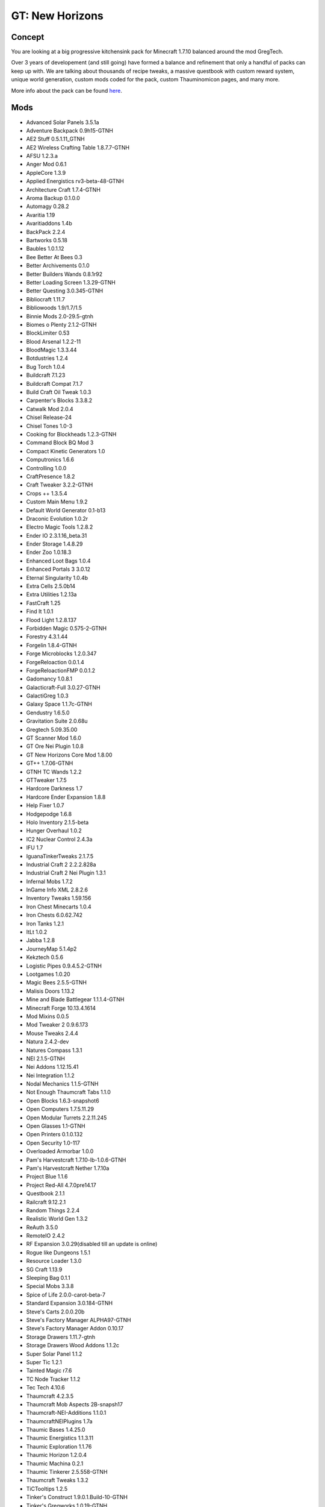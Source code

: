 GT: New Horizons
================

Concept
-------
You are looking at a big progressive kitchensink pack for Minecraft 1.7.10 balanced around the mod GregTech.

Over 3 years of developement (and still going) have formed a balance and refinement that only a handful of packs can keep up with. We are talking about thousands of recipe tweaks, a massive questbook with custom reward system, unique world generation, custom mods coded for the pack, custom Thauminomicon pages, and many more.

More info about the pack can be found `here <https://www.curseforge.com/minecraft/modpacks/gt-new-horizons>`_.

Mods
----
* Advanced Solar Panels 3.5.1a
* Adventure Backpack 0.9h15-GTNH
* AE2 Stuff 0.5.1.11_GTNH
* AE2 Wireless Crafting Table 1.8.7.7-GTNH
* AFSU 1.2.3.a
* Anger Mod 0.6.1
* AppleCore 1.3.9
* Applied Energistics rv3-beta-48-GTNH
* Architecture Craft 1.7.4-GTNH
* Aroma Backup 0.1.0.0
* Automagy 0.28.2
* Avaritia 1.19
* Avaritiaddons 1.4b
* BackPack 2.2.4
* Bartworks 0.5.18
* Baubles 1.0.1.12
* Bee Better At Bees 0.3
* Better Archivements 0.1.0
* Better Builders Wands 0.8.1r92
* Better Loading Screen 1.3.29-GTNH
* Better Questing 3.0.345-GTNH
* Bibliocraft 1.11.7
* Bibliowoods 1.9/1.7/1.5
* Binnie Mods 2.0-29.5-gtnh
* Biomes o Plenty 2.1.2-GTNH
* BlockLimiter 0.53
* Blood Arsenal 1.2.2-11
* BloodMagic 1.3.3.44
* Botdustries 1.2.4
* Bug Torch 1.0.4
* Buildcraft 7.1.23
* Buildcraft Compat 7.1.7
* Build Craft Oil Tweak 1.0.3
* Carpenter's Blocks 3.3.8.2
* Catwalk Mod 2.0.4
* Chisel Release-24
* Chisel Tones 1.0-3
* Cooking for Blockheads 1.2.3-GTNH
* Command Block BQ Mod 3
* Compact Kinetic Generators 1.0
* Computronics 1.6.6
* Controlling 1.0.0
* CraftPresence 1.8.2
* Craft Tweaker 3.2.2-GTNH
* Crops ++ 1.3.5.4
* Custom Main Menu 1.9.2
* Default World Generator 0.1-b13
* Draconic Evolution 1.0.2r
* Electro Magic Tools 1.2.8.2
* Ender IO 2.3.1.16_beta.31
* Ender Storage 1.4.8.29
* Ender Zoo 1.0.18.3
* Enhanced Loot Bags 1.0.4
* Enhanced Portals 3 3.0.12
* Eternal Singularity 1.0.4b
* Extra Cells 2.5.0b14
* Extra Utilities 1.2.13a
* FastCraft 1.25
* Find It 1.0.1
* Flood Light 1.2.8.137
* Forbidden Magic 0.575-2-GTNH
* Forestry 4.3.1.44
* Forgelin 1.8.4-GTNH
* Forge Microblocks 1.2.0.347
* ForgeReloaction 0.0.1.4
* ForgeReloactionFMP 0.0.1.2
* Gadomancy 1.0.8.1
* Galacticraft-Full 3.0.27-GTNH
* GalactiGreg 1.0.3
* Galaxy Space 1.1.7c-GTNH
* Gendustry 1.6.5.0
* Gravitation Suite 2.0.68u
* Gregtech 5.09.35.00
* GT Scanner Mod 1.6.0
* GT Ore Nei Plugin 1.0.8
* GT New Horizons Core Mod 1.8.00
* GT++ 1.7.06-GTNH
* GTNH TC Wands 1.2.2
* GTTweaker 1.7.5
* Hardcore Darkness 1.7
* Hardcore Ender Expansion 1.8.8
* Help Fixer 1.0.7
* Hodgepodge 1.6.8
* Holo Inventory 2.1.5-beta
* Hunger Overhaul 1.0.2
* IC2 Nuclear Control 2.4.3a
* IFU 1.7
* IguanaTinkerTweaks 2.1.7.5
* Industrial Craft 2 2.2.2.828a
* Industrial Craft 2 Nei Plugin 1.3.1
* Infernal Mobs 1.7.2
* InGame Info XML 2.8.2.6
* Inventory Tweaks 1.59.156
* Iron Chest Minecarts 1.0.4
* Iron Chests 6.0.62.742
* Iron Tanks 1.2.1
* ItLt 1.0.2
* Jabba 1.2.8
* JourneyMap 5.1.4p2
* Kekztech 0.5.6
* Logistic Pipes 0.9.4.5.2-GTNH
* Lootgames 1.0.20
* Magic Bees 2.5.5-GTNH
* Malisis Doors 1.13.2
* Mine and Blade Battlegear 1.1.1.4-GTNH
* Minecraft Forge 10.13.4.1614
* Mod Mixins 0.0.5
* Mod Tweaker 2 0.9.6.173
* Mouse Tweaks 2.4.4
* Natura 2.4.2-dev
* Natures Compass 1.3.1
* NEI 2.1.5-GTNH
* Nei Addons 1.12.15.41
* Nei Integration 1.1.2
* Nodal Mechanics 1.1.5-GTNH
* Not Enough Thaumcraft Tabs 1.1.0
* Open Blocks 1.6.3-snapshot6
* Open Computers 1.7.5.11.29
* Open Modular Turrets 2.2.11.245
* Open Glasses 1.1-GTNH
* Open Printers 0.1.0.132
* Open Security 1.0-117
* Overloaded Armorbar 1.0.0
* Pam's Harvestcraft 1.7.10-lb-1.0.6-GTNH
* Pam's Harvestcraft Nether 1.7.10a
* Project Blue 1.1.6
* Project Red-All 4.7.0pre14.17
* Questbook 2.1.1
* Railcraft 9.12.2.1
* Random Things 2.2.4
* Realistic World Gen 1.3.2
* ReAuth 3.5.0
* RemoteIO 2.4.2
* RF Expansion 3.0.29(disabled till an update is online)
* Rogue like Dungeons 1.5.1
* Resource Loader 1.3.0
* SG Craft 1.13.9
* Sleeping Bag 0.1.1
* Special Mobs 3.3.8
* Spice of Life 2.0.0-carot-beta-7
* Standard Expansion 3.0.184-GTNH
* Steve's Carts 2.0.0.20b
* Steve's Factory Manager ALPHA97-GTNH
* Steve's Factory Manager Addon 0.10.17
* Storage Drawers 1.11.7-gtnh
* Storage Drawers Wood Addons 1.1.2c
* Super Solar Panel 1.1.2
* Super Tic 1.2.1
* Tainted Magic r7.6
* TC Node Tracker 1.1.2
* Tec Tech 4.10.6
* Thaumcraft 4.2.3.5
* Thaumcraft Mob Aspects 2B-snapsh17
* Thaumcraft-NEI-Additions 1.1.0.1
* ThaumcraftNEIPlugins 1.7a
* Thaumic Bases 1.4.25.0
* Thaumic Energistics 1.1.3.11
* Thaumic Exploration 1.1.76
* Thaumic Horizon 1.2.0.4
* Thaumic Machina 0.2.1
* Thaumic Tinkerer 2.5.558-GTNH
* Thaumcraft Tweaks 1.3.2
* TiCTooltips 1.2.5
* Tinker's Construct 1.9.0.1.Build-10-GTNH
* Tinker's Gregworks 1.0.19-GTNH
* Tinker's Defense 1.2.1d
* TMechworks 0.2.16.2
* Too Much Loot 4.0.3.B2
* Toro Health 1.0.0
* Translocator 1.1.2.16
* Travellers Gear 1.16.7
* Twillight Forest 2.3.8.7-dev
* Ulity Worlds 1.0.9e
* Universal Singularities Version 8.6.3
* Waila 1.5.10
* Waila Harvestability 1.1.7
* Waila Plugins 0.2.3.2-16
* Wawla 1.0.5.120
* Warp Theory 1.1.1-GTNH
* Wireless Redstone CBE 1.4.2-GTNH
* Witchery 0.24.1
* Witchery Extras 1.1.1
* Witching Gadgets 1.2.13-GTNH
* Ztones 2.2.2custom